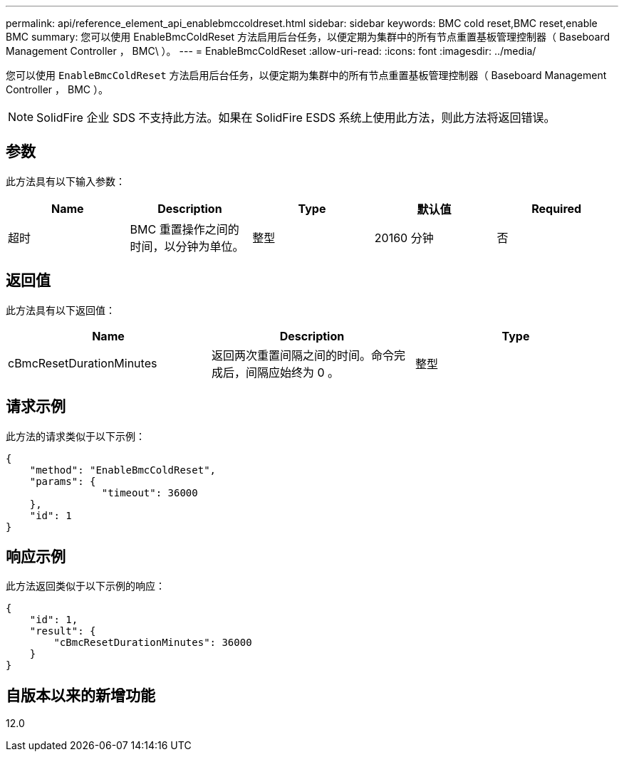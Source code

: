 ---
permalink: api/reference_element_api_enablebmccoldreset.html 
sidebar: sidebar 
keywords: BMC cold reset,BMC reset,enable BMC 
summary: 您可以使用 EnableBmcColdReset 方法启用后台任务，以便定期为集群中的所有节点重置基板管理控制器（ Baseboard Management Controller ， BMC\ ）。 
---
= EnableBmcColdReset
:allow-uri-read: 
:icons: font
:imagesdir: ../media/


[role="lead"]
您可以使用 `EnableBmcColdReset` 方法启用后台任务，以便定期为集群中的所有节点重置基板管理控制器（ Baseboard Management Controller ， BMC ）。


NOTE: SolidFire 企业 SDS 不支持此方法。如果在 SolidFire ESDS 系统上使用此方法，则此方法将返回错误。



== 参数

此方法具有以下输入参数：

|===
| Name | Description | Type | 默认值 | Required 


 a| 
超时
 a| 
BMC 重置操作之间的时间，以分钟为单位。
 a| 
整型
 a| 
20160 分钟
 a| 
否

|===


== 返回值

此方法具有以下返回值：

|===
| Name | Description | Type 


 a| 
cBmcResetDurationMinutes
 a| 
返回两次重置间隔之间的时间。命令完成后，间隔应始终为 0 。
 a| 
整型

|===


== 请求示例

此方法的请求类似于以下示例：

[listing]
----
{
    "method": "EnableBmcColdReset",
    "params": {
                "timeout": 36000
    },
    "id": 1
}
----


== 响应示例

此方法返回类似于以下示例的响应：

[listing]
----
{
    "id": 1,
    "result": {
        "cBmcResetDurationMinutes": 36000
    }
}
----


== 自版本以来的新增功能

12.0
